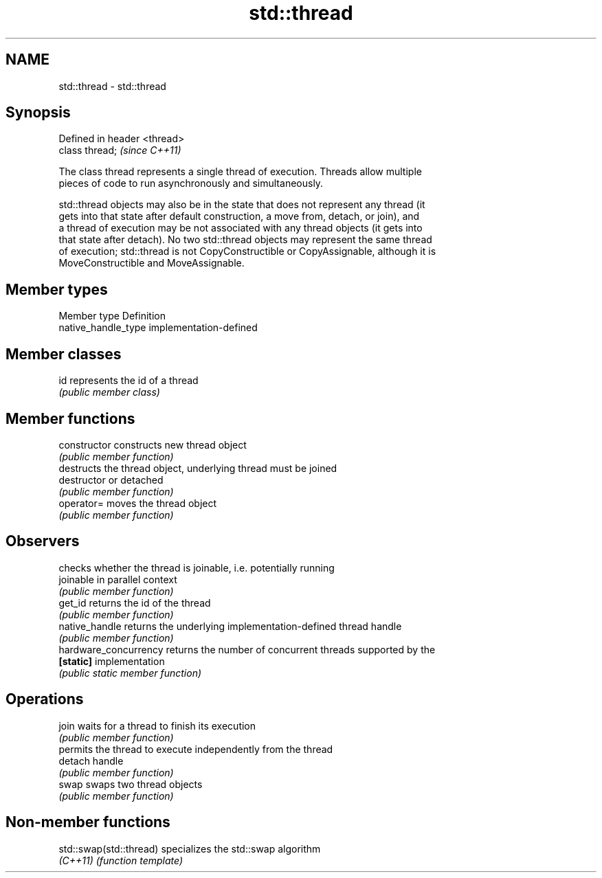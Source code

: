 .TH std::thread 3 "Nov 25 2015" "2.0 | http://cppreference.com" "C++ Standard Libary"
.SH NAME
std::thread \- std::thread

.SH Synopsis
   Defined in header <thread>
   class thread;               \fI(since C++11)\fP

   The class thread represents a single thread of execution. Threads allow multiple
   pieces of code to run asynchronously and simultaneously.

   std::thread objects may also be in the state that does not represent any thread (it
   gets into that state after default construction, a move from, detach, or join), and
   a thread of execution may be not associated with any thread objects (it gets into
   that state after detach). No two std::thread objects may represent the same thread
   of execution; std::thread is not CopyConstructible or CopyAssignable, although it is
   MoveConstructible and MoveAssignable.

.SH Member types

   Member type        Definition
   native_handle_type implementation-defined

.SH Member classes

   id represents the id of a thread
      \fI(public member class)\fP 

.SH Member functions

   constructor          constructs new thread object
                        \fI(public member function)\fP 
                        destructs the thread object, underlying thread must be joined
   destructor           or detached
                        \fI(public member function)\fP 
   operator=            moves the thread object
                        \fI(public member function)\fP 
.SH Observers
                        checks whether the thread is joinable, i.e. potentially running
   joinable             in parallel context
                        \fI(public member function)\fP 
   get_id               returns the id of the thread
                        \fI(public member function)\fP 
   native_handle        returns the underlying implementation-defined thread handle
                        \fI(public member function)\fP 
   hardware_concurrency returns the number of concurrent threads supported by the
   \fB[static]\fP             implementation
                        \fI(public static member function)\fP 
.SH Operations
   join                 waits for a thread to finish its execution
                        \fI(public member function)\fP 
                        permits the thread to execute independently from the thread
   detach               handle
                        \fI(public member function)\fP 
   swap                 swaps two thread objects
                        \fI(public member function)\fP 

.SH Non-member functions

   std::swap(std::thread) specializes the std::swap algorithm
   \fI(C++11)\fP                \fI(function template)\fP 
